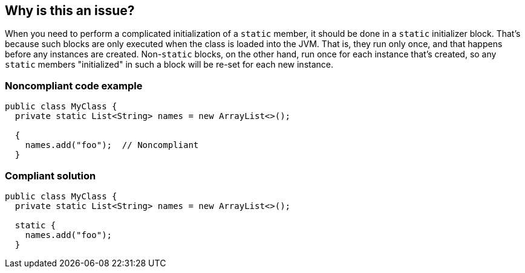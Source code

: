 == Why is this an issue?

When you need to perform a complicated initialization of a ``++static++`` member, it should be done in a ``++static++`` initializer block. That's because such blocks are only executed when the class is loaded into the JVM. That is, they run only once, and that happens before any instances are created. Non-``++static++`` blocks, on the other hand, run once for each instance that's created, so any ``++static++`` members "initialized" in such a block will be re-set for each new instance.


=== Noncompliant code example

[source,java]
----
public class MyClass {
  private static List<String> names = new ArrayList<>();

  {
    names.add("foo");  // Noncompliant
  }
----


=== Compliant solution

[source,java]
----
public class MyClass {
  private static List<String> names = new ArrayList<>();

  static {
    names.add("foo");
  }
----


ifdef::env-github,rspecator-view[]
'''
== Comments And Links
(visible only on this page)

=== duplicates: S1171

=== on 14 Dec 2015, 10:46:39 Nicolas Peru wrote:
\[~ann.campbell.2] The rule examples do not match the title and descritption : 


a static initiliazer has the following form : 


----
static {
   //some code
}
----

if you use this on an instance variable, code does not compile. 


However the other way around will compile and is probably a mistake (using a non static initializer on a static variable) : 


----
class A {
public static List<String> foo = new ArrayList<>();

{
  foo.add("foo");
}
}
----

As this code will be executed for every instanciation of A. 




=== on 14 Dec 2015, 20:00:17 Ann Campbell wrote:
Thanks [~nicolas.peru]. Look now.

=== on 15 Dec 2015, 14:10:41 Nicolas Peru wrote:
LGTM. Moving issue to java top as this is easy to achieve.

endif::env-github,rspecator-view[]
